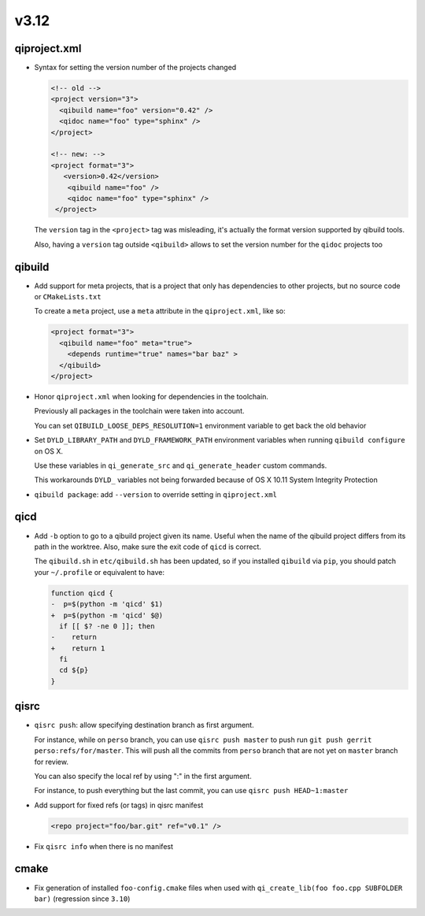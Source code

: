 v3.12
======

qiproject.xml
--------------

* Syntax for setting the version number of the projects changed

  .. code-block:: xml

      <!-- old -->
      <project version="3">
        <qibuild name="foo" version="0.42" />
        <qidoc name="foo" type="sphinx" />
      </project>

      <!-- new: -->
      <project format="3">
         <version>0.42</version>
          <qibuild name="foo" />
          <qidoc name="foo" type="sphinx" />
       </project>

  The ``version`` tag in the ``<project>`` tag was misleading, it's
  actually the format version supported by qibuild tools.

  Also, having a ``version`` tag outside ``<qibuild>`` allows to set
  the version number for the ``qidoc`` projects too


qibuild
--------

* Add support for meta projects, that is a project that only has dependencies
  to other projects, but no source code or ``CMakeLists.txt``

  To create a ``meta`` project, use a ``meta`` attribute in the ``qiproject.xml``,
  like so:

  .. code-block:: xml

      <project format="3">
        <qibuild name="foo" meta="true">
          <depends runtime="true" names="bar baz" >
        </qibuild>
      </project>

* Honor ``qiproject.xml`` when looking for dependencies in the toolchain.

  Previously all packages in the toolchain were taken into account.

  You can set ``QIBUILD_LOOSE_DEPS_RESOLUTION=1`` environment variable
  to get back the old behavior

* Set ``DYLD_LIBRARY_PATH`` and ``DYLD_FRAMEWORK_PATH`` environment variables when
  running ``qibuild configure`` on OS X.

  Use these variables in ``qi_generate_src`` and ``qi_generate_header`` custom commands.

  This workarounds ``DYLD_`` variables not being forwarded because of
  OS X 10.11 System Integrity Protection

* ``qibuild package``: add ``--version`` to override setting in ``qiproject.xml``

qicd
----

* Add ``-b`` option to go to a qibuild project given its name. Useful
  when the name of the qibuild project differs from its path in the worktree.
  Also, make sure the exit code of ``qicd`` is correct.

  The ``qibuild.sh`` in ``etc/qibuild.sh`` has been updated, so if
  you installed ``qibuild`` via ``pip``, you should patch your ``~/.profile`` or
  equivalent to have:

  .. code-block:: diff

    function qicd {
    -  p=$(python -m 'qicd' $1)
    +  p=$(python -m 'qicd' $@)
      if [[ $? -ne 0 ]]; then
    -    return
    +    return 1
      fi
      cd ${p}
    }

qisrc
------

* ``qisrc push``: allow specifying destination branch as first argument.

  For instance, while on ``perso`` branch, you can use ``qisrc push master`` to
  push run ``git push gerrit perso:refs/for/master``. This will push all
  the commits from ``perso`` branch that are not yet on ``master`` branch
  for review.

  You can also specify the local ref by using ":" in the first argument.

  For instance, to push everything but the last commit, you can use
  ``qisrc push HEAD~1:master``

* Add support for fixed refs (or tags) in qisrc manifest

  .. code-block:: xml

    <repo project="foo/bar.git" ref="v0.1" />

* Fix ``qisrc info`` when there is no manifest

cmake
-----

* Fix generation of installed ``foo-config.cmake`` files when
  used with ``qi_create_lib(foo foo.cpp SUBFOLDER bar)``
  (regression since ``3.10``)
